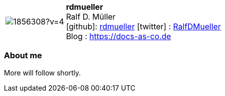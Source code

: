 
:rdmueller-avatar: https://avatars3.githubusercontent.com/u/1856308?v=4
:rdmueller-twitter: RalfDMueller
:rdmueller-realName: Ralf D. Müller
:rdmueller-blog: https://docs-as-co.de

:icons: font

//tag::free-form[]

[cols="1,5"]
|===
| image:{rdmueller-avatar}[]
a| **rdmueller** +
{rdmueller-realName} +
icon:github[]: https://github.com/rdmueller[rdmueller]
icon:twitter[] : https://twitter.com/{rdmueller-twitter}[{rdmueller-twitter}] +
Blog : {rdmueller-blog}
|===

=== About me

More will follow shortly.

//end::free-form[]

